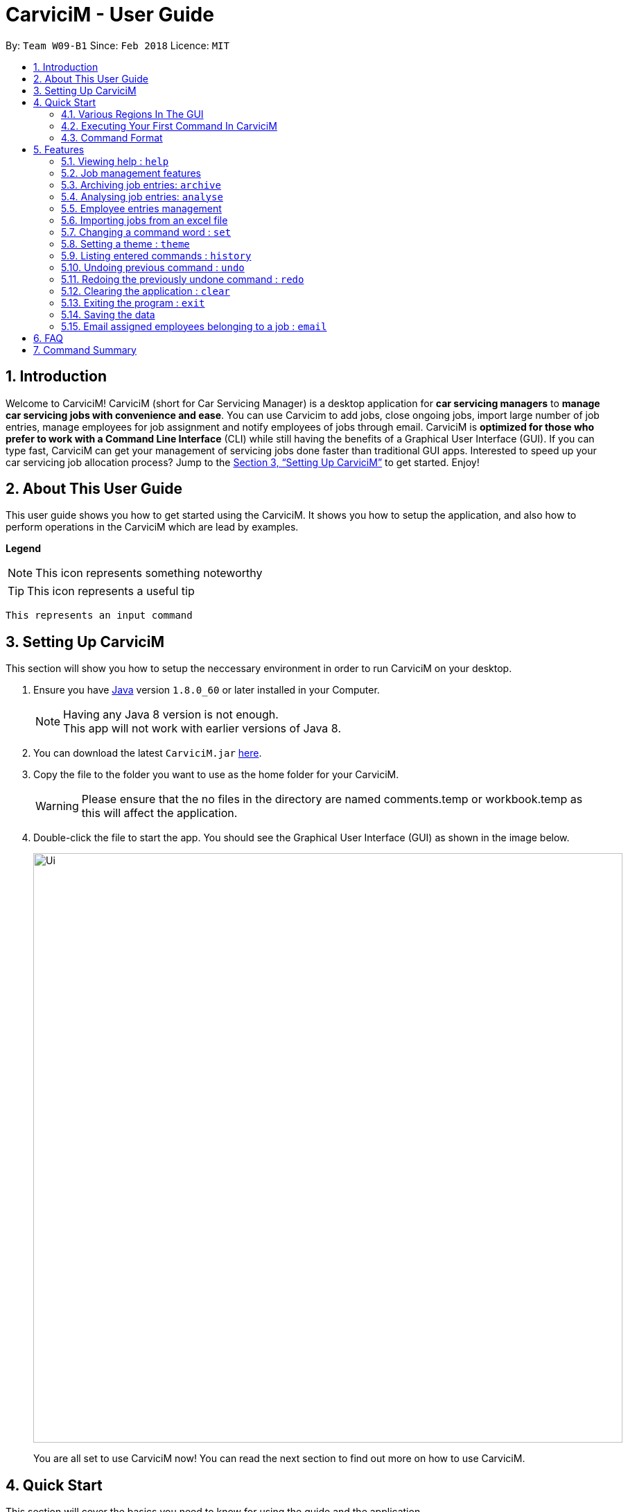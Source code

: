 ﻿= CarviciM - User Guide
:toc:
:toc-title:
:toc-placement: preamble
:sectnums:
:imagesDir: images
:stylesDir: stylesheets
:xrefstyle: full
:experimental:
ifdef::env-github[]
:tip-caption: :bulb:
:note-caption: :information_source:
endif::[]
:repoURL: https://github.com/CS2103JAN2018-W09-B1/main

By: `Team W09-B1`      Since: `Feb 2018`      Licence: `MIT`

== Introduction

Welcome to CarviciM! CarviciM (short for Car Servicing Manager) is a desktop application for *car servicing managers* to *manage car servicing jobs with convenience and ease*. You can use Carvicim to add jobs, close ongoing jobs, import large number of job entries, manage employees for job assignment and notify employees of jobs through email. CarviciM is *optimized for those who prefer to work with a Command Line Interface* (CLI) while still having the benefits of a Graphical User Interface (GUI). If you can type fast, CarviciM can get your management of servicing jobs done faster than traditional GUI apps. Interested to speed up your car servicing job allocation process? Jump to the <<Setting Up CarviciM>> to get started. Enjoy!

== About This User Guide

This user guide shows you how to get started using the CarviciM. It shows you how to setup the application, and also how to perform operations in the CarviciM which are lead by examples.

====
*Legend*

[NOTE]
This icon represents something noteworthy

[TIP]
This icon represents a useful tip

`This represents an input command`

====

== Setting Up CarviciM

This section will show you how to setup the neccessary environment in order to run CarviciM on your desktop.

.  Ensure you have link:http://www.oracle.com/technetwork/java/javase/downloads/index.html[Java] version `1.8.0_60` or later installed in your Computer.
+
[NOTE]
Having any Java 8 version is not enough. +
This app will not work with earlier versions of Java 8.
+
.  You can download the latest `CarviciM.jar` link:{repoURL}/releases[here].
.  Copy the file to the folder you want to use as the home folder for your CarviciM.
[WARNING]
Please ensure that the no files in the directory are named comments.temp or workbook.temp as this will affect the
application.
.  Double-click the file to start the app. You should see the Graphical User Interface (GUI) as shown in the image below.
+
image::Ui.png[width="850"]
+

You are all set to use CarviciM now! You can read the next section to find out more on how to use CarviciM.

== Quick Start

This section will cover the basics you need to know for using the guide and the application.

=== Various Regions In The GUI

The GUI of CarviciM is made up of the various regions as shown in the image below.

image::UI_Orientation.PNG[width="900"]

Command Box::
A region on the GUI which allows you to type in commands.

Job List Panel::
A region on the GUI where you can view the list of jobs.

Employee List Panel::
A region on the GUI where you can view the list of employees.

Job Display Panel::
A region on the GUI which shows you the details of a selected job.

Result Display::
A region on the GUI which you can see the feedback to a command, entered in the command box.

=== Executing Your First Command In CarviciM

You can execute a command by typing it in the command box and press kbd:[Enter]. +
e.g. typing *`help`* into the command box (as shown in the image below), and pressing kbd:[Enter] will open the help window.

.Typing *`help* into the command box
image::help-command-example.PNG[width="300"]

Here are some example commands you can try:

* *`liste`* : lists all employees' contacts
* **`adde`**`n/John Doe p/98765432 e/johnd@example.com` : adds an employee named `John Doe` to CarviciM.
* **`deletee`**`3` : deletes the 3rd employee shown in the current list
* *`exit`* : exits the app

=== Command Format

Before reading more about commands, you should take note of the command format used in the user guide:

* Words in `UPPER_CASE` are the parameters to be supplied by the user e.g. in `adde n/NAME`, `NAME` is a parameter which can be used as `adde n/John Doe`.
* Items in square brackets are optional e.g `n/NAME [t/TAG]` can be used as `n/John Doe t/mechanic` or as `n/John Doe`._
* Items with `…` after them can be used multiple times including zero times e.g. `[t/TAG]...` can be used as `{nbsp}` (i.e. 0 times), `t/mechanic`, `t/technician` etc.
* Items with `+` after them can be used multiple times but has to be used **at least once** e.g. `w/ASSIGNED_EMPLOYEE_INDEX+` can be used as `w/4`, `w/5` etc.
* Parameters can be in any order e.g. if the command specifies `n/NAME p/PHONE_NUMBER`, `p/PHONE_NUMBER n/NAME` is also acceptable.

For details of each command, you can refer to <<Features>>.

[[Features]]
== Features

This section will explain to you how you can use the features of CarviciM.

=== Viewing help : `help`

To find out more on using CarviciM, you can use this command to bring out the help menu. +
Format: `help`

=== Job management features
==== Adding a job entry: `addj`

To add a new job entry and assign employees to the job, you can use this command. +
Format: `addj n/NAME p/PHONE_NUMBER e/EMAIL v/VEHICLE_NUMBER w/ASSIGNED_EMPLOYEE_INDEX+`

[NOTE]
=====
* The `addj` command adds a job with the given fields, and assign employees based on specified `ASSIGNED_EMPLOYEE_INDEX`.
* The index refers to the index number shown in the most recent employee listing.
* The index *must be a positive integer* 1, 2, 3, ...
=====

Example:

`addj n/John Doe p/98765432 e/johnd@example.com v/bhj123 w/3` +
You will see "New job added: ... " in the result display as shown in the image below.

.Result display indicating that a job has been added
image::addj-command-example.PNG[width="500"]

The job list panel will be updated to display the newly added job as seen in the image below.

.Job list panel before job is added
image::addj-job-list-panel-before.PNG[width="300"]

.Job list panel after job is added
image::addj-job-list-panel-after.PNG[width="300"]

==== Closing a job entry: `closej`

To indicate that a job is completed in CarviciM, you can use this command. +
Format: `closej j/JOB_NUMBER`

Example:

`closej j/2` +
This command closes the ongoing job of number 2 in CarviciM. +
You will see "Closed Job: 2" in the result display as shown in the image below.

.Result display indicating that a job has been added
image::closej-command-example.PNG[width="500"]

You will see the job of number 2 have its status shown as "closed" in the job list panel.

.Job list panel before job is closed
image::closej-job-list-panel-before.PNG[width="300"]

.Job list panel after job is closed.
image::closej-job-list-panel-after.PNG[width="300"]

// tag::remark[]
==== Adding remark to a job: `remark`

To add remark or special note to an ongoing job entry, you can use this command. +
Format: `remark j/JOB_NUMBER r/YOUR_REMARK`

Example:

`remark j/2 r/An urgent work that should be completed asap` +
This command will add the remark "An urgent work that should be completed asap" to a job entry of a job number "2". +
You will see the message "Remark added to job number 2: An urgent work that should be completed asap" shown in the result display (shown in the image below).

.Result display showing feedback for remark added
image::remark-command-example.PNG[width="500"]
// end:remark[]

==== Reassigning employees of a job: `reassign` #[Coming in V2.0]#

To reassign employees belonging to a job due to manpower constraints , you can use this command. +
Format: `reassign j/JOB_NUMBER [-/INDEX_OF_EMPLOYEE_TO_RETIRE] [+/INDEX_OF_EMPLOYEE_TO_ASSIGN]`

[NOTE]
=====
* At least one of the optional fields should be present.
=====

Example:

`reassign -/2 -/1 +/3 +/4` +
This command will retire employees of index 1 and 2 from the assigned employee list belonging to the specified job, and newly assign employees of index 3 and 4 from the list of employees shown in the employee list panel.

==== Listing all jobs : `listj`

To view a list of all jobs in CarviciM, you can use this command to display them in the job list panel. +
Format: `listj`

[NOTE]
=====
* This command will show you all the jobs (closed and ongoing) in CarviciM .
=====

==== Listing all ongoing jobs : `listoj`

To view a list of all *ongoing* jobs in CarviciM, you can use this command to display them in the job list panel. +
Format: `listoj`

==== Locating jobs by keyword: `findj`

To find jobs of specific details, you can use this command. +
Format: `finde KEYWORD [MORE_KEYWORDS]`

[NOTE]
=====
* The search is case insensitive. e.g `apr` will match `Apr`
* The order of the keywords does not matter. e.g. `John Doe` will match `Doe John`
* The *name*, *vehicle number*, *date* and *job number* will be searched.
* Only full words will be matched e.g. `Joh` will not match `John`
* Jobs details matching at least one keyword will be returned (i.e. `OR` search). e.g. `John Apr` will return jobs with client name `John Doe` and date `20 Apr 2019`.
=====

Examples:

* Example 1: +
+
`findj John` +
You will see all jobs with `john` as their client name (not case-sensitive), shown in the job list panel.

* Example 2: +
+
`findj Apr Feb` +
You will see all jobs with `Apr` or `Feb` as their job detail (not case-sensitive), shown in the job list panel.

==== Selecting employee entry by list number: `selectj`

To select a specific job entry from the job list panel and display the assigned jobs, you can use this command. +
Format: `selectj j/JOB_NUMBER`

[NOTE]
=====
* This command selects the job entry with the provided `JOB_NUMBER`.
* The `JOB_NUMBER` should be amongst the job entries in the most recent listing.
* The `JOB_NUMBER` must be a positive integer 1, 2, 3...
=====

Example:

`listj` +
You will see a list of job entries displayed in the job list panel. +
+
`selectj j/2` +
You will see that the respective job entry is selected in the job list panel, and the job display panel shows the full details of the job (shown in the image below).

.Job display panel showing a summary of the selected job
image::selectj-command-example.PNG[width="700"]


// tag::archive[]
=== Archiving job entries: `archive`

To archive closed job entries within a specified range in CarviciM, you can use this command. +
Format: `archive sd/START_DATE ed/END_DATE`

[NOTE]
====
* Archives the closed job entries within the specified `START_DATE` and `END_DATE`.
* The `START_DATE` *must be earlier than* the `END_DATE`.
* Both dates should be in the form of *MMM DD YYYY*.
====

Example:

`archive sd/Mar 25 2018 ed/Apr 03 2018` +
The command will save the closed job entries within the selected date range in CarviciM. +
You will see "Archived Successfully" in the result display. +
You will see the newly created archive file.
// end::archive[]

// tag::analyse[]
=== Analysing job entries: `analyse`

To analyse job entries within the current month in CarviciM, you can use this command. +
Format: `analyse`

Example:

`analyse` +
The command will analyse the job entries within the current month in CarviciM. +
You will see "Result: Number of Jobs: ... Number of Ongoing: ... Number of Closed: ..."
followed by the number of jobs assigned to each employee. +
// end::analyse[]

=== Employee entries management
==== Adding an employee: `adde`

To add a new employee entry into CarviciM, you can use this command. +
Format: `adde n/NAME p/PHONE_NUMBER e/EMAIL`

Example:

`adde n/John Doe p/98765432 e/johnd@example.com` +
The command will add the details of the new employee into CarviciM. +
You will see "New employee added: ..." followed by details of the new employee. +
You will see the newly added details of the employee in the employee list panel.

==== Listing all employee entries : `liste`

To view a list of employee details in CarviciM, you can use this command. +
Format: `liste`

==== Deleting an employee entry : `deletee`

To remove the details of an employee from CarviciM, you can use this command. +
Format: `deletee INDEX`

[NOTE]
=====
* This command deletes the employee entry at the specified `INDEX`.
* The index refers to the index number shown in the most recent listing.
* The index *must be a positive integer* 1, 2, 3, ...
=====

Examples:

* Example 1: +
+
`liste` +
You will see a list of employee entries displayed in the employee list panel.+
+
`deletee 2` +
You will see an updated employee list panel which has the 2nd employee entry removed.

* Example 2: +
+
`finde Betsy` +
You will see the results of the `finde` command which shows all employee entries with matching keyword name, in the employee list panel. +
+
`deletee 1` +
You will see an updated employee list panel which has the 1st employee entry removed.

// tag::sort[]
==== Sorting all employee entries : `sort`

To sort the list of employee entries alphabetically for easy viewing, you can use this command. +
Format: `sort`
// end::sort[]

==== Selecting employee entry by list number: `selecte`

To select a specific employee entry from the employee list panel and display the assigned jobs, you can use this command. +
Format: `selecte INDEX`

[NOTE]
=====
* This command selects the employee entry at the specified `INDEX`.
* The index refers to the index number shown in the most recent listing.
* The index *must be a positive integer* 1, 2, 3, ...
=====

Examples:

* Example 1: +
+
`liste` +
You will see a list of employee entries displayed in the employee list panel. +
+
`selecte 2`

* Example 2: +
+
`finde Betsy` +
You will see the results of the `finde` command which shows all employee entries with matching keyword name. +
+
`selecte 1`

==== Locating employee entries by name: `finde`

To search for employee entries whose names contain any of the given keywords, you can use this command. +
Format: `finde KEYWORD [MORE_KEYWORDS]`

[NOTE]
=====
* The search is case insensitive. e.g `hans` will match `Hans`.
* The order of the keywords does not matter. e.g. `Hans Bo` will match `Bo Hans`.
* Only the name is searched.
* Only full words will be matched e.g. `Han` will not match `Hans`.
* Employee entries matching at least one keyword will be returned (i.e. `OR` search). e.g. `Hans Bo` will return `Hans Gruber`, `Bo Yang`.
=====

Examples:

* Example 1: +
+
`finde John` +
You will see all employee entries with `john` as their name (not case-sensitive), shown in the employee list panel.

* Example 2: +
+
`finde Betsy Tim John` +
You will see all employee entries with `Betsy`, `Tim`, or `John` (not case-sensitive), shown in the employees list panel.

// tag::importexport[]
=== Importing jobs from an excel file

[[import-command]]
==== Importing a new excel file: `import`

To load your excel file by filename or filepath that contains new job entries, you can use this command. +
Format: `import FILE_PATH`

[NOTE]
====
* Filepath: A text representation of the location of the file used by the computer.
* CarviciM tries to read the file by rows:
** The first row specifies the type of detail in the column.
====

[WARNING]
The excel file must not be password-protected

Example:

`import excel.xlsx` +
Imports file excel.xlsx.

==== Importing and accepting all job entries in an excel file: `importAll`

Similar to <<import-command, `import`>> command, `importAll` also loads an excel file,
additionally it accepts all job entries and saves the reviews of the jobs. `importAll` is
equivalent to an <<import-command, `import`>>, <<acceptAll-command, `acceptAll`>> and
<<save-command, `save`>>.

[TIP]
You can use this command to import all job entries from an excel file to save time.

Example:

`importAll excel.xlsx` +
Imports file excel.xlsx, accepts all job entries and saves the reviewed job entries as an external excel file.

==== Importing and accepting all job entries in an excel file: `importAll`

Similar to <<import-command, `import`>> command, `importAll` also loads an excel file,
additionally it accepts all job entries and saves the reviews of the jobs. `importAll` is
equivalent to an <<import-command, `import`>>, <<acceptAll-command, `acceptAll`>> and
<<save-command, `save`>>.

[TIP]
You can use this command to import all job entries from an excel file to save time.

Example:

`importAll excel.xlsx` +
Imports file excel.xlsx, accepts all job entries and saves the reviewed job entries as an external excel file.

==== Switching views between unreviewed jobs and jobs in CarviciM: `switch`

You can use this command to switch between the list of unreviewed jobs and jobs in CarviciM. +
Format: `switch`

==== Accepting and rejecting changes

You can use 4 commands when reviewing changes:
* `accept NUMBER`
* `reject NUMBER`
* `acceptAll`
* `rejectAll`

===== Accepting 1 job: `accept`

To accept a job with job index `NUMBER` in the imported list, you can use this command.
Format: `accept NUMBER`

Example:

`accept 1` +
Accepts the job entry with job index number 1 and removes it from imported list.

[[acceptAll-command]]
===== Accepting all remaining imported jobs: `acceptAll`

To accept all remaining jobs, you can use this command.
Format: `acceptAll`

Example:

`acceptAll` +
Accepts all remaining job entries and clears the imported list.

===== Rejecting 1 job: `reject`

To reject a job with job index `NUMBER` in the imported list, you can use this command.
Format: `reject NUMBER`

Example:

`reject 1` +
Rejects job entry with job index number 1 and removes it from imported list. It is not added to CarviciM.

===== Rejecting all remaining imported jobs: `rejectAll`

To reject all remaining jobs in the imported list, you can use this command.
Format: `rejectAll`

Example:

`rejectAll` +
Rejects all remaining job entries and clears the imported list.

==== Writing comments to your reviews

While accepting or rejecting changes, you can enter your comments behind the command.

[TIP]
====
You can type any sentence as a comment, as long as it is separated from the last argument with a
spacebar character.
====

Examples:

* Example 1: +
+
`accept 1` good job` +
Accepts first job and attaches "good job" as a comment to the first job.

* Example 2: +
+
`acceptAll well done` +
Accepts all remaining imported jobs and attaches "well done" as a comment to all the remaining imported jobs.

* Example 3: +
+
`reject 1 Speak to you during tomorrow's meeting.` +
Rejects first job and attaches "Speak to you during tomorrow's meeting." as a comment to the first job.

* Example 4: +
+
`rejectAll Please check the customer details.` +
Rejects all remaining imported jobs and attaches "Please check the customer details." as a comment to all the remaining imported jobs.

[[save-command]]
==== Sharing your feedback with your employees:

CarviciM autosaves your comments to an excel file with -comments.xls or -comments.xlsx appended,
in the same directory.
// end::importexport[]

// tag::set[]
=== Changing a command word : `set`

To set an easy to use word in place of a default command word, you can use this command. +
Format: `set OLD_COMMAND_WORD NEW_COMMAND_WORD`

[NOTE]
====
* The OLD_COMMAND_WORD can be either a default command word or one which user has set previously.
* The NEW_COMMAND_WORD must be 1 word, with no spacing.
* Any default words or words currently set by users are not allowed.
====

Examples:

* Example 1: +
+
`set adde a` +
Sets `adde` command word to `a` using default. +
You will see "adde has been replaced with a!" in the result display.

* Example 2: +
+
`set deletee d` +
Sets `deletee` command word to `d` using default. +
You will see "deletee has been replaced with d!" in the result display.
// end::set[]

// tag::theme[]
=== Setting a theme : `theme`

To set the theme of the application for a change of working environment, you can use this command. +
Format: `theme INDEX`

You will be able to select from these 3 themes:

image::mauve-theme.PNG[width="800"]

_Figure 3.13.1 : Mauve Theme_

image::dark-theme.PNG[width="800"]

_Figure 3.13.1 : Dark Theme_

image::light-theme.PNG[width="800"]

_Figure 3.13.1 : Light Theme_

[NOTE]
====
* Sets the theme based on the specified 'INDEX'
* The index refers to the index number shown in the most recent listing
* The index *must be a positive integer* 1, 2, 3,...
====

Example:

`theme` +
You will see the list of valid themes to choose from in the result display. +

`theme 1` +
You will see the theme of the application set as the selected one.

// end::theme[]

=== Listing entered commands : `history`

To find out what commands that you have executed recently, you can use this command to list a history of executed commands in reverse chronological order. +
Format: `history`

[NOTE]
====
Pressing the kbd:[&uarr;] and kbd:[&darr;] arrows will display the previous and next input respectively in the command box.
====

// tag::undoredo[]
=== Undoing previous command : `undo`

To reverse an undoable command that was executed by mistake, you can use this command to restore CarviciM to the state before the execution of that command. +
Format: `undo`

[NOTE]
====
Undoable commands: those commands that modify CarviciM's content (`addj, `closej`, `adde`, `deletee` and `remarkj`).
====


Examples:

* Example 1: +
+
`deletee 1` +
Deletes the first employee in CarviciM.+You will see that the first employee is no longer displayed in the employee list panel. +
+
`liste` +
Shows all employees in CarviciM. +
You will not see the deleted employee of index 1 in employee list panel. +
+
`undo` (reverses the `delete 1` command) +
You will see the deleted employee present in the employee list panel again.

* Example 2: +
+
`closej j/1` +
You will see that job number 1 is removed from the job list panel. +
+
`undo` (reverses the `closej j/1` command) +
You will see that job number 1 is added back into the job list panel. +
+
`undo` +
The `undo` command fails as there are no undoable commands.

=== Redoing the previously undone command : `redo`

To reverse an unwanted undo command that was executed, you can use this command. +
Format: `redo`

Examples:

* Example 1: +
+
`deletee 1` +
You will see that the first employee entry is removed from the employee list panel. +
+
`undo` (reverses the `deletee 1` command) +
You will see that the deleted employee entry is added back into the employee list panel. +
+
`redo` (reapplies the `deletee 1` command) +
You will see that the same employee entry is removed from the employee list panel again.

* Example 2: +
+
`closej j/1` +
You will see that the job number 1 has its status changed to "closed" in the job list panel. +
+
`deletee 1` +
You will see that the first employee entry is removed from the employee list panel. +
+
`undo` (reverses the `deletee 1` command) +
You will see that the deleted employee entry is added back into the employee list panel. +
+
`undo` (reverses the `closej j/1` command) +
You will see that the closed job number 1 has it status changed to "ongoing" in the job list panel. +
+
`redo` (reapplies the `closej j/1` command) +
You will see that the job number 1 has its status changed back to "closed" again, in the job list panel. +
+
`redo` (reapplies the `deletee 1` command) +
You will see that the same employee entry is removed from the employee list panel.
// end::undoredo[]

=== Clearing the application : `clear`

To have an empty CarviciM app, you can use this command to clear everything in the app. +
Format: `clear`

[NOTE]
====
* `clear` command will remove all job entries and employee entries in CarviciM
* Job number will start from 1.
====

=== Exiting the program : `exit`

To exit the program, you can use this command. +
Format: `exit`

=== Saving the data

CarviciM data are saved in the hard disk automatically after any command that changes the data. +
There is no need to save manually.

For your convenience, authorization information will be stored on your computer's file system, even after closing and reopening CarviciM, so you will never need to log in again.

=== Email assigned employees belonging to a job : `email`

To send a notice email to all assigned employees of a job, you can use this command. +
Format: `email JOB_NUMBER`

== FAQ

*Q*: How do I transfer my data to another Computer? +
*A*: Install the app in the other computer and overwrite the empty data file it creates with the file that contains the data of your previous Address Book folder.

*Q*: Can i use this application without internet connection? +
*A*: You will be able to use most commands in CarviciM except for the `email` command.

== Command Summary
This section contains a summary of all the commands that you can use in CarviciM.

[width="59%",cols="22%,<23%,<30%",options="header",]

|=======================================================================
|Description |Command Format |Example

|*Add Job* | `addj n/NAME p/PHONE_NUMBER e/EMAIL v/VEHICLE_NUMBER w/ASSIGNED_EMPLOYEE_INDEX+` + |`addj n/James Ho p/22224444 e/jamesho@example.com v/saa213 w/22`

|*Close Job* |`closej j/JOB_NUMBER` |`closej j/12`

|*List Ongoing Jobs* |`listoj` |

|*List All Jobs* |`listj` |

|*Find Jobs* |`findj KEYWORD [MORE_KEYWORDS]` |`findj Apr Tom`

|*Select A Job Entry* |`selectj j/JOB_NUMBER` |`selectj j/3`

|*Archive Job Entries* |`archive sd/START_DATE ed/END_DATE |`archive sd/Mar 25 2018 ed/Apr 03 2018`

|*Analyse Job Entries* |`analyse` |

|*Add Employee Entry* |`adde n/NAME p/PHONE_NUMBER e/EMAIL [t/TAG]...` |`adde n/James Ho p/22224444 e/jamesho@example.com t/mechanic`

|*Delete Employee Entry* |`deletee INDEX` |`deletee 3`

|*Find Employees Entries* |`finde KEYWORD [MORE_KEYWORDS]` |`finde James Jake`

|*Select Employee* |`selecte INDEX` |`selecte 1`

|*List Employee Entries* |`liste` |

|*Sort Employee* |`sort` |

|*Import Excel File* |`import` |`import excel.xls`

|*Accept Imported Job* |`accept NUMBER` |`accept 1`

|*Reject Imported Job* |`reject NUMBER` |`reject 1`

|*Accept All Imported Jobs* |`acceptAll` |

|*Reject All Imported Jobs* |`rejectAll` |

|*Save Comments On Job Imports* |`save` |

|*Viewing Help*| `help`|

|*History* |`history` |

|*Undo A Command* |`undo` |

|*Redo A Command* |`redo` |

|*Email Assigned Employees Of A Job* |`email JOB_NUMBER` |`email 123`

|*Change Command Word* |`set` |`set adde a`

|*Apply Theme* |`theme INDEX` |`theme 1`

|*Clear Entire CarviciM* |`clear` |

|*Exit The Application* |`exit` |

|=======================================================================
